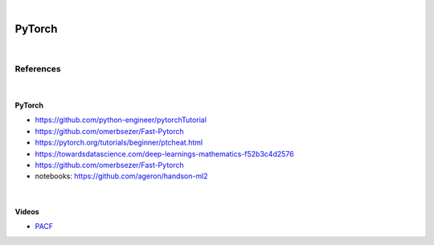 

.. NOTES:
..  your header with _ after will be hyper link to it ! 
..  is gen comment
..  
.. _documentation: https://docs.plone.org/manage/installing/installing_addons.html
..  more comments


|


======================
    PyTorch
======================



|


References
===========



|


PyTorch
---------

* https://github.com/python-engineer/pytorchTutorial
* https://github.com/omerbsezer/Fast-Pytorch
* https://pytorch.org/tutorials/beginner/ptcheat.html
* https://towardsdatascience.com/deep-learnings-mathematics-f52b3c4d2576
* https://github.com/omerbsezer/Fast-Pytorch
* notebooks: https://github.com/ageron/handson-ml2



|



Videos
---------

- `PACF <https://www.youtube.com/watch?v=DeORzP0go5I>`_


